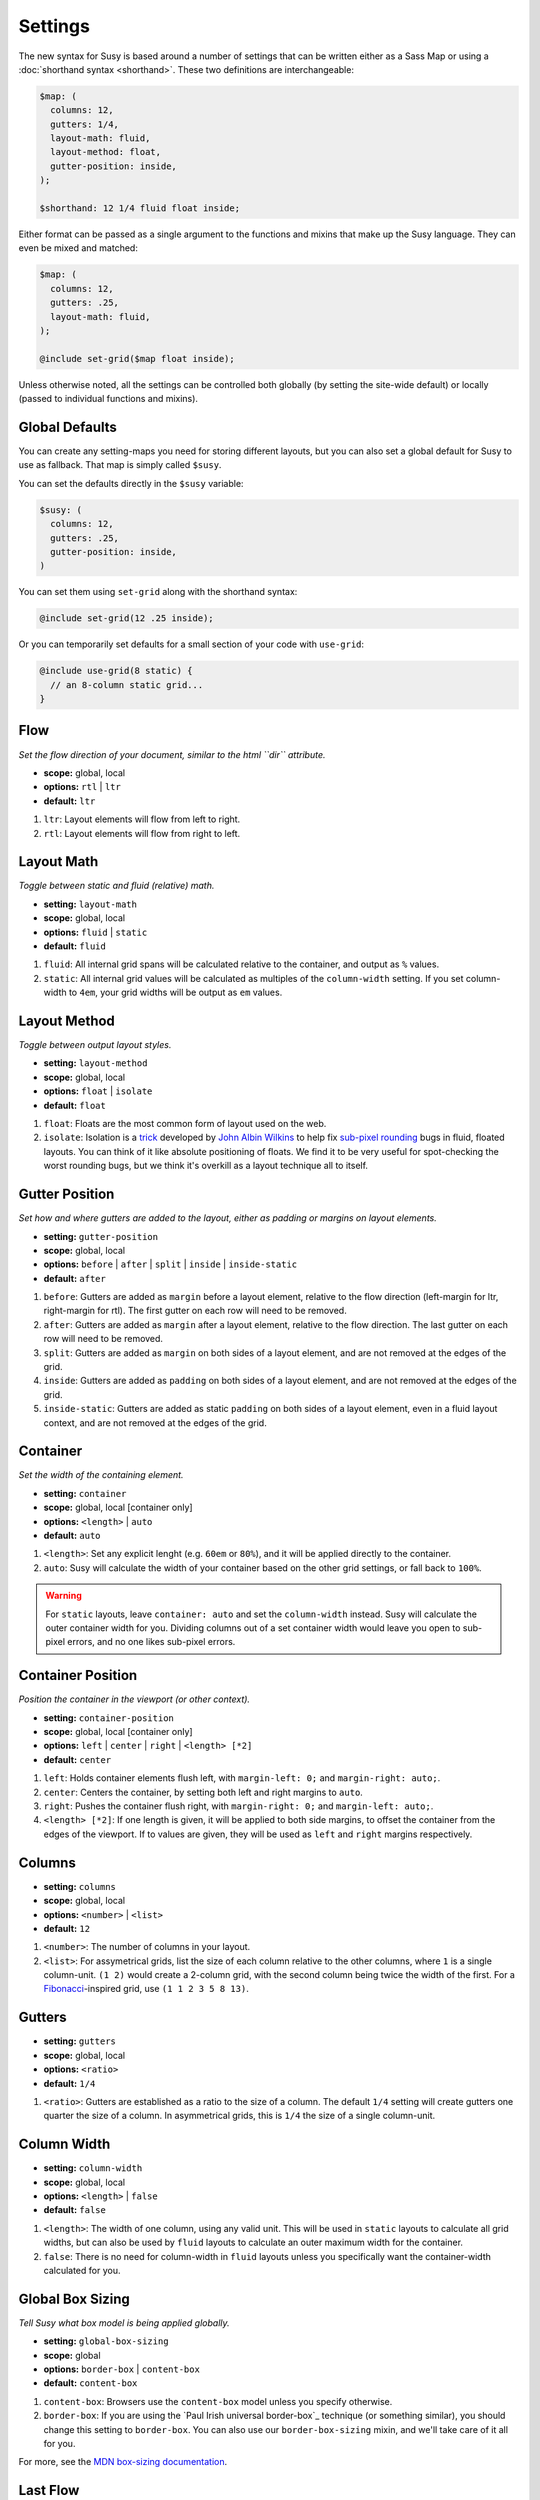 Settings
========

The new syntax for Susy
is based around a number of settings
that can be written either as a Sass Map
or using a :doc:`shorthand syntax <shorthand>`.
These two definitions are interchangeable:

.. code-block:: scss

  $map: (
    columns: 12,
    gutters: 1/4,
    layout-math: fluid,
    layout-method: float,
    gutter-position: inside,
  );

  $shorthand: 12 1/4 fluid float inside;

Either format can be passed as a single argument
to the functions and mixins that make up the Susy language.
They can even be mixed and matched:

.. code-block:: scss

  $map: (
    columns: 12,
    gutters: .25,
    layout-math: fluid,
  );

  @include set-grid($map float inside);

Unless otherwise noted,
all the settings can be controlled both globally
(by setting the site-wide default)
or locally
(passed to individual functions and mixins).

Global Defaults
---------------

You can create any setting-maps you need
for storing different layouts,
but you can also set a global default
for Susy to use as fallback.
That map is simply called ``$susy``.

You can set the defaults directly in the ``$susy`` variable:

.. code-block:: scss

  $susy: (
    columns: 12,
    gutters: .25,
    gutter-position: inside,
  )

You can set them using ``set-grid`` along with the shorthand syntax:

.. code-block:: scss

  @include set-grid(12 .25 inside);

Or you can temporarily set defaults
for a small section of your code
with ``use-grid``:

.. code-block:: scss

  @include use-grid(8 static) {
    // an 8-column static grid...
  }


Flow
----

*Set the flow direction of your document,
similar to the html ``dir`` attribute.*

- **scope:** global, local
- **options:** ``rtl`` | ``ltr``
- **default:** ``ltr``

1. ``ltr``:
   Layout elements will flow from left to right.
2. ``rtl``:
   Layout elements will flow from right to left.


Layout Math
-----------

*Toggle between static and fluid (relative) math.*

- **setting:** ``layout-math``
- **scope:** global, local
- **options:** ``fluid`` | ``static``
- **default:** ``fluid``

1. ``fluid``:
   All internal grid spans will be calculated relative to the container,
   and output as ``%`` values.
2. ``static``:
   All internal grid values will be calculated
   as multiples of the ``column-width`` setting.
   If you set column-width to ``4em``,
   your grid widths will be output as ``em`` values.


Layout Method
-------------

*Toggle between output layout styles.*

- **setting:** ``layout-method``
- **scope:** global, local
- **options:** ``float`` | ``isolate``
- **default:** ``float``

1. ``float``:
   Floats are the most common form of layout used on the web.
2. ``isolate``:
   Isolation is a `trick`_ developed by `John Albin Wilkins`_
   to help fix `sub-pixel rounding`_ bugs in fluid, floated layouts.
   You can think of it like absolute positioning of floats.
   We find it to be very useful for spot-checking the worst rounding bugs,
   but we think it's overkill as a layout technique all to itself.

.. _trick: http://www.palantir.net/blog/responsive-design-s-dirty-little-secret
.. _sub-pixel rounding: http://tylertate.com/blog/2012/01/05/subpixel-rounding.html
.. _John Albin Wilkins: http://john.albin.net/


Gutter Position
---------------

*Set how and where gutters are added to the layout,
either as padding or margins on layout elements.*

- **setting:** ``gutter-position``
- **scope:** global, local
- **options:** ``before`` | ``after`` | ``split`` | ``inside`` | ``inside-static``
- **default:** ``after``

1. ``before``:
   Gutters are added as ``margin`` before a layout element,
   relative to the flow direction
   (left-margin for ltr, right-margin for rtl).
   The first gutter on each row will need to be removed.
2. ``after``:
   Gutters are added as ``margin`` after a layout element,
   relative to the flow direction.
   The last gutter on each row will need to be removed.
3. ``split``:
   Gutters are added as ``margin`` on both sides of a layout element,
   and are not removed at the edges of the grid.
4. ``inside``:
   Gutters are added as ``padding`` on both sides of a layout element,
   and are not removed at the edges of the grid.
5. ``inside-static``:
   Gutters are added as static ``padding`` on both sides of a layout element,
   even in a fluid layout context,
   and are not removed at the edges of the grid.


Container
---------

*Set the width of the containing element.*

- **setting:** ``container``
- **scope:** global, local [container only]
- **options:** ``<length>`` | ``auto``
- **default:** ``auto``

1. ``<length>``:
   Set any explicit lenght (e.g. ``60em`` or ``80%``),
   and it will be applied directly to the container.
2. ``auto``:
   Susy will calculate the width of your container
   based on the other grid settings,
   or fall back to ``100%``.

.. warning::

  For ``static`` layouts,
  leave ``container: auto``
  and set the ``column-width`` instead.
  Susy will calculate the outer container width for you.
  Dividing columns out of a set container width
  would leave you open to sub-pixel errors,
  and no one likes sub-pixel errors.


Container Position
------------------

*Position the container in the viewport (or other context).*

- **setting:** ``container-position``
- **scope:** global, local [container only]
- **options:** ``left`` | ``center`` | ``right`` | ``<length> [*2]``
- **default:** ``center``

1. ``left``:
   Holds container elements flush left,
   with ``margin-left: 0;`` and ``margin-right: auto;``.
2. ``center``:
   Centers the container,
   by setting both left and right margins to ``auto``.
3. ``right``:
   Pushes the container flush right,
   with ``margin-right: 0;`` and ``margin-left: auto;``.
4. ``<length> [*2]``:
   If one length is given,
   it will be applied to both side margins,
   to offset the container from the edges of the viewport.
   If to values are given,
   they will be used as ``left`` and ``right`` margins respectively.


Columns
-------

- **setting:** ``columns``
- **scope:** global, local
- **options:** ``<number>`` | ``<list>``
- **default:** ``12``

1. ``<number>``:
   The number of columns in your layout.
2. ``<list>``:
   For assymetrical grids,
   list the size of each column relative to the other columns,
   where ``1`` is a single column-unit.
   ``(1 2)`` would create a 2-column grid,
   with the second column being twice the width of the first.
   For a `Fibonacci`_-inspired grid, use
   ``(1 1 2 3 5 8 13)``.

.. _Fibonacci: http://en.wikipedia.org/wiki/Fibonacci_number


Gutters
-------

- **setting:** ``gutters``
- **scope:** global, local
- **options:** ``<ratio>``
- **default:** ``1/4``

1. ``<ratio>``:
   Gutters are established as a ratio to the size of a column.
   The default ``1/4`` setting will create gutters
   one quarter the size of a column.
   In asymmetrical grids,
   this is ``1/4`` the size of a single column-unit.


Column Width
------------

- **setting:** ``column-width``
- **scope:** global, local
- **options:** ``<length>`` | ``false``
- **default:** ``false``

1. ``<length>``:
   The width of one column, using any valid unit.
   This will be used in ``static`` layouts to calculate all grid widths,
   but can also be used by ``fluid`` layouts
   to calculate an outer maximum width for the container.
2. ``false``:
   There is no need for column-width in ``fluid`` layouts
   unless you specifically want the container-width
   calculated for you.


Global Box Sizing
-----------------

*Tell Susy what box model is being applied globally.*

- **setting:** ``global-box-sizing``
- **scope:** global
- **options:** ``border-box`` | ``content-box``
- **default:** ``content-box``

1. ``content-box``:
   Browsers use the ``content-box`` model unless you specify otherwise.
2. ``border-box``:
   If you are using the `Paul Irish universal border-box`_ technique
   (or something similar),
   you should change this setting to ``border-box``.
   You can also use our ``border-box-sizing`` mixin,
   and we'll take care of it all for you.

For more,
see the `MDN box-sizing documentation`_.

.. _MDN box-sizing documentation: https://developer.mozilla.org/en-US/docs/Web/CSS/box-sizing


Last Flow
---------

*The float-direction for the last element in a row.*

- **setting:** ``last-flow``
- **scope:** global
- **options:** ``from`` | ``to``
- **default:** ``to``

1. ``from``:
   This is the default for all other elements in a layout.
   In an ``ltr`` (left-to-right) flow,
   the from-direction is ``left``,
   and this setting would float "last" elements to the left,
   along with the other elements.
2. ``to``:
   In many cases (especially with ``fluid`` grids),
   it can be helpful to float the last element in a row
   in the opposite direction.


Show Grids
----------

*Toggle grid images for debugging.*

- **setting:** ``show-grids``
- **scope:** global, local [container only]
- **options:** ``show`` | ``hide`` | ``show-columns`` | ``show-baseline``
- **default:** ``hide``

1. ``show``:
   Show grid images,
   usually on the background of container elements,
   for the purpose of debugging.
   If you are using `Compass vertical rhythms`_
   (or have set your own ``$base-line-height`` variable)
   Susy will show baseline grids as well.
2. ``hide``:
   Hide all grid debugging images.
3. ``show-columns``:
   Show only horizontal grid-columns,
   even if a baseline grid is available.
4. ``show-baseline``:
   Show only the baseline grid,
   if the ``$base-line-height`` variable is available.

.. warning::

  Grid images are not exact.
  Browsers have extra trouble
  with sub-pixel rounding on background images.
  These are meant for rough debugging,
  not for pixel-perfect measurements.

.. _Compass vertical rhythms: http://compass-style.org/reference/compass/typography/vertical_rhythm/


Location
--------

*Reference a specific column on the grid.
Locations keywords don't require the ``at`` flag.*

- **name:** ``location``
- **scope:** local
- **options:** ``first`` | ``alpha`` | ``last`` | ``omega`` | ``<number>``
- **default:** ``null``

1. ``first`` & ``alpha``:
   Set location to ``1``.
2. ``last`` & ``omega``:
   Set the location to the final column,
   and any previous columns included by the relevant ``span``.
3. ``<number>``:
   Set the location to any column-index
   between ``1`` and the total number of available columns.


Box Sizing
----------

*Set a new box model on the given element element.*

- **name:** ``box-sizing``
- **scope:** local
- **options:** ``border-box`` | ``content-box``
- **default:** ``null``

1. ``border-box``:
   Output ``box-sizing`` CSS to set the ``border-box`` model.
2. ``content-box``:
   Output ``box-sizing`` CSS to set the ``content-box`` model.


Spread
------

*Adjust how many gutters are included in a column span.*

- **name:** ``spread``
- **scope:** local
- **options:** ``narrow`` | ``wide`` | ``wider``
- **default:** various...

1. ``narrow``:
   In most cases,
   column-spans include the gutters *between* columns.
   A span of ``3 narrow`` covers the width of 3 columns,
   as well as 2 internal gutters.
   This is the default in most cases.
2. ``wide``:
   Sometimes you need to include one side gutter in a span width.
   A span of ``3 wide`` covers the width of 3 columns,
   and 3 gutters (2 internal, and 1 side).
   This is the default for several margin/padding mixins.
3. ``wider``:
   Sometimes you need to include both side gutters in a span width.
   A span of ``3 wider`` covers the width of 3 columns,
   and 4 gutters (2 internal, and 2 sides).


Gutter Override
---------------

*Set an explicit one-off gutter-width, or remove gutters entirely.*

- **name:** ``gutter-override``
- **scope:** local
- **options:** ``no-gutters`` | ``no-gutter`` | ``<length>``
- **default:** ``null``

1. ``no-gutters`` or ``no-gutter``:
   Remove all gutter output.
2. ``<length>``:
   Override the calculated gutter output with an explicit width.


Is-Container
------------

*Mark a grid element as a container for nested grids.*

- **name:** ``is-container``
- **scope:** local
- **options:** ``container``
- **default:** ``null``

1. ``container``:
   Mark an internal grid element as a context for nested grids.

.. note::

  This can be used with any grid type,
  but it is required for nesting
  with ``split``, ``inside``, or ``inside-static`` gutters.

.. warning::

  Not to be confused with the global ``container`` setting,
  or an outer ``container`` element.
  This is for internal grid elements that are *also*
  acting as containers for nested grid elements.
